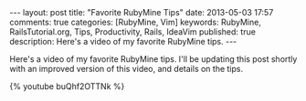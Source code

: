 #+BEGIN_HTML
---
layout: post
title: "Favorite RubyMine Tips"
date: 2013-05-03 17:57
comments: true
categories: [RubyMine, Vim]
keywords: RubyMine, RailsTutorial.org, Tips, Productivity, Rails, IdeaVim
published: true
description: Here's a video of my favorite RubyMine tips. 
---
#+END_HTML

Here's a video of my favorite RubyMine tips. I'll be updating this post shortly
with an improved version of this video, and details on the tips.

{% youtube buQhf2OTTNk %}
